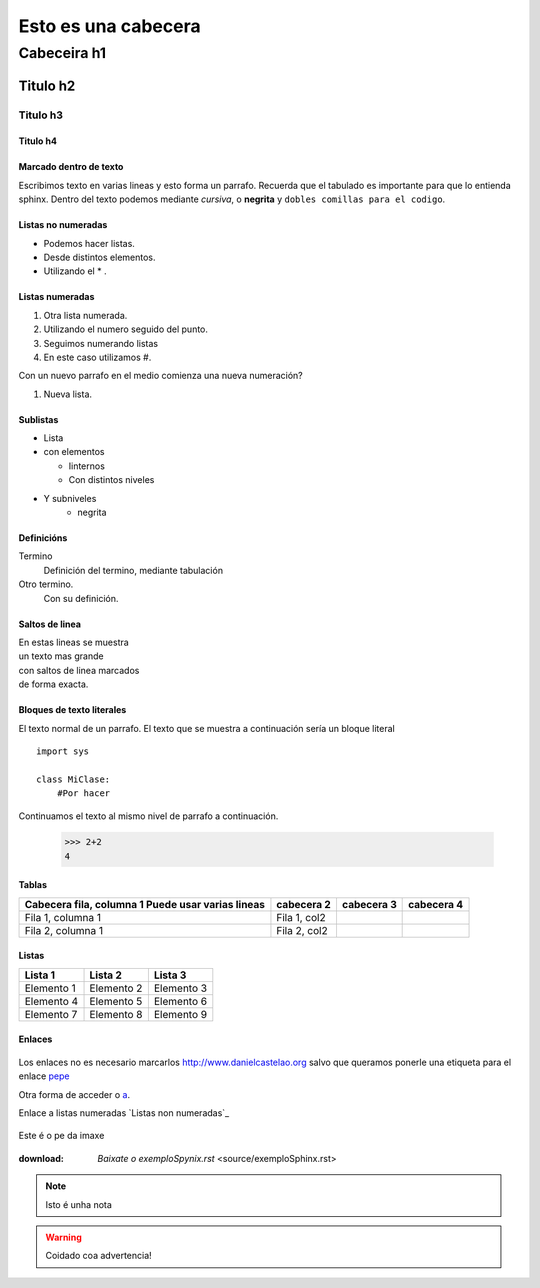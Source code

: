 ====================
Esto es una cabecera
====================

Cabeceira h1
************

Titulo h2
=========

Titulo h3
---------

Titulo h4
+++++++++

Marcado dentro de texto
+++++++++++++++++++++++

Escribimos texto en varias lineas y esto forma un parrafo.
Recuerda que el tabulado es importante para que lo entienda sphinx. Dentro del texto podemos
mediante *cursiva*, o **negrita**  y ``dobles comillas para el codigo``.

Listas no numeradas
+++++++++++++++++++
* Podemos hacer listas.
* Desde distintos elementos.
* Utilizando el * .

Listas numeradas
++++++++++++++++
1. Otra lista numerada.
2. Utilizando el numero seguido del punto.

#. Seguimos numerando listas
#. En este caso utilizamos #.

Con un nuevo parrafo en el medio comienza una nueva numeración?

#. Nueva lista.

Sublistas
+++++++++
* Lista
* con elementos

  * Iinternos
  * Con distintos niveles

* Y subniveles
   * negrita

Definicións
+++++++++++
Termino
  Definición del termino, mediante tabulación

Otro termino.
    Con su definición.

Saltos de linea
+++++++++++++++
| En estas lineas se muestra
| un texto mas grande
| con saltos de linea marcados
| de forma exacta.

Bloques de texto literales
++++++++++++++++++++++++++

El texto normal de un parrafo.
El texto que se muestra a continuación sería un bloque literal ::

    import sys

    class MiClase:
        #Por hacer

Continuamos el texto al mismo nivel de parrafo a continuación.

 >>> 2+2
 4

Tablas
++++++
+---------------------------+-------------+-------------+-------------+
| Cabecera fila, columna 1  | cabecera 2  | cabecera 3  | cabecera 4  |
| Puede usar varias lineas  |             |             |             |
+===========================+=============+=============+=============+
| Fila 1, columna 1         | Fila 1, col2|             |             |
+---------------------------+-------------+-------------+-------------+
| Fila 2, columna 1         | Fila 2, col2|             |             |
+---------------------------+-------------+-------------+-------------+

Listas
++++++

========== ========== ==========
Lista 1    Lista 2    Lista 3
========== ========== ==========
Elemento 1 Elemento 2 Elemento 3
Elemento 4 Elemento 5 Elemento 6
Elemento 7 Elemento 8 Elemento 9
========== ========== ==========

Enlaces
+++++++


 .. _a: link: http://www.danielcastelao.org/

Los enlaces no es necesario marcarlos http://www.danielcastelao.org salvo que queramos
ponerle una etiqueta para el enlace `pepe <http://www.danielcastelao.org/>`_

Otra forma de acceder o `a`_.

Enlace a listas numeradas `Listas non numeradas`_

.. figure:: _static/target3.jpg
    :align: center

    Este é o pe da imaxe

:download: `Baixate o exemploSpynix.rst` <source/exemploSphinx.rst>
.. note::
    Isto é unha nota

.. warning::
    Coidado coa advertencia!

.. versionchanged::
    0.0.1
